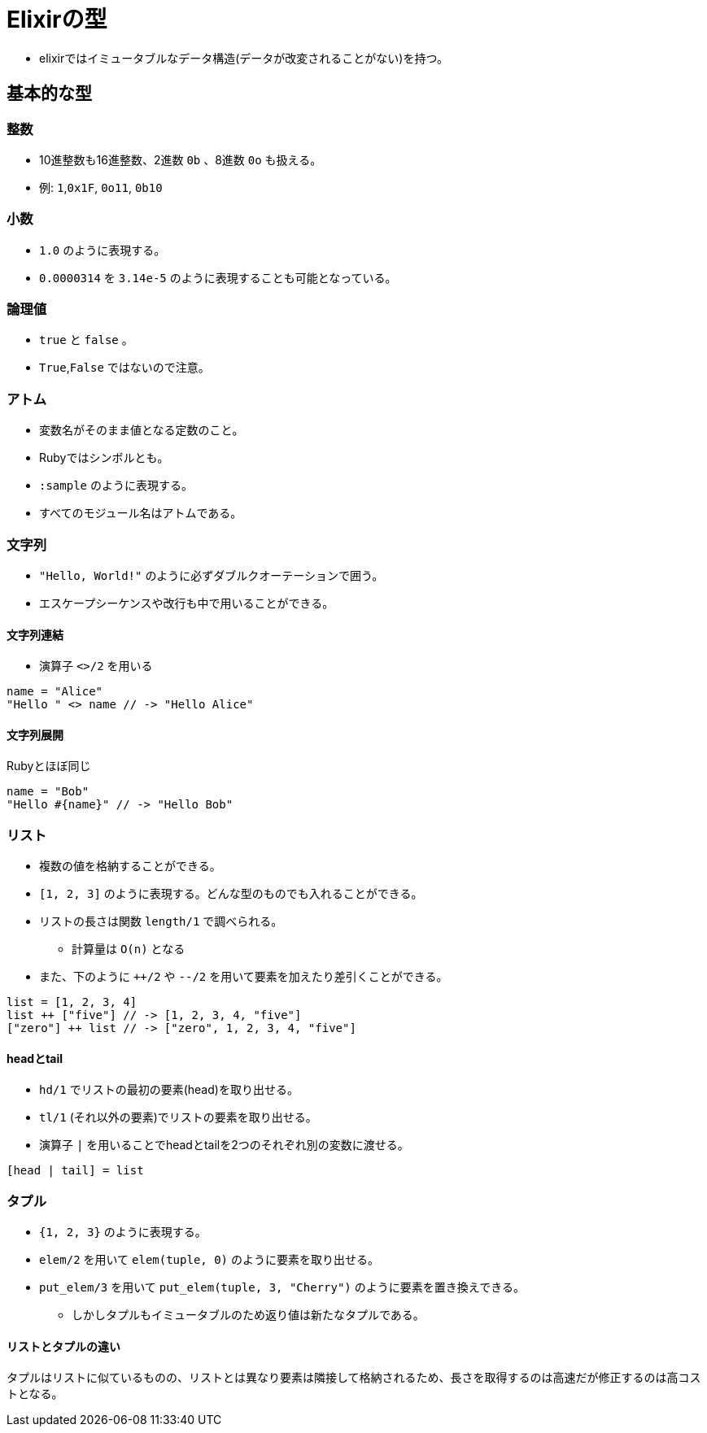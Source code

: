 = Elixirの型

* elixirではイミュータブルなデータ構造(データが改変されることがない)を持つ。

== 基本的な型

=== 整数

* 10進整数も16進整数、2進数 `0b` 、8進数 `0o` も扱える。
* 例: `1`,`0x1F`, `0o11`, `0b10`

=== 小数

* `1.0` のように表現する。
* `0.0000314` を `3.14e-5` のように表現することも可能となっている。

=== 論理値

* `true` と `false` 。
* `True`,`False` ではないので注意。

=== アトム

* 変数名がそのまま値となる定数のこと。
* Rubyではシンボルとも。
* `:sample` のように表現する。
* すべてのモジュール名はアトムである。

=== 文字列

* `"Hello, World!"` のように必ずダブルクオーテーションで囲う。
* エスケープシーケンスや改行も中で用いることができる。

==== 文字列連結

* 演算子 `<>/2` を用いる

[source,elixir]
```
name = "Alice"
"Hello " <> name // -> "Hello Alice"
```

==== 文字列展開

Rubyとほぼ同じ

[source,elixir]
```
name = "Bob"
"Hello #{name}" // -> "Hello Bob"
```

=== リスト

* 複数の値を格納することができる。
* `[1, 2, 3]` のように表現する。どんな型のものでも入れることができる。
* リストの長さは関数 `length/1` で調べられる。
** 計算量は `O(n)` となる
* また、下のように `++/2` や `--/2` を用いて要素を加えたり差引くことができる。

[source,elixir]
```
list = [1, 2, 3, 4]
list ++ ["five"] // -> [1, 2, 3, 4, "five"]
["zero"] ++ list // -> ["zero", 1, 2, 3, 4, "five"]
```

==== headとtail

* `hd/1` でリストの最初の要素(head)を取り出せる。
* `tl/1` (それ以外の要素)でリストの要素を取り出せる。
* 演算子 `|` を用いることでheadとtailを2つのそれぞれ別の変数に渡せる。

[source,elixir]
```
[head | tail] = list
```

=== タプル

* `{1, 2, 3}` のように表現する。
* `elem/2` を用いて `elem(tuple, 0)` のように要素を取り出せる。
* `put_elem/3` を用いて `put_elem(tuple, 3, "Cherry")` のように要素を置き換えできる。
** しかしタプルもイミュータブルのため返り値は新たなタプルである。

==== リストとタプルの違い

タプルはリストに似ているものの、リストとは異なり要素は隣接して格納されるため、長さを取得するのは高速だが修正するのは高コストとなる。
